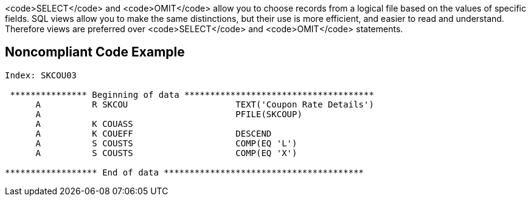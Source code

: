 <code>SELECT</code> and <code>OMIT</code> allow you to choose records from a logical file based on the values of specific fields. SQL views allow you to make the same distinctions, but their use is more efficient, and easier to read and understand. Therefore views are preferred over <code>SELECT</code> and <code>OMIT</code> statements.


== Noncompliant Code Example

----
Index: SKCOU03

 *************** Beginning of data *************************************
      A          R SKCOU                     TEXT('Coupon Rate Details')
      A                                      PFILE(SKCOUP)              
      A          K COUASS                                                
      A          K COUEFF                    DESCEND                    
      A          S COUSTS                    COMP(EQ 'L')               
      A          S COUSTS                    COMP(EQ 'X')      

****************** End of data ***************************************
----


